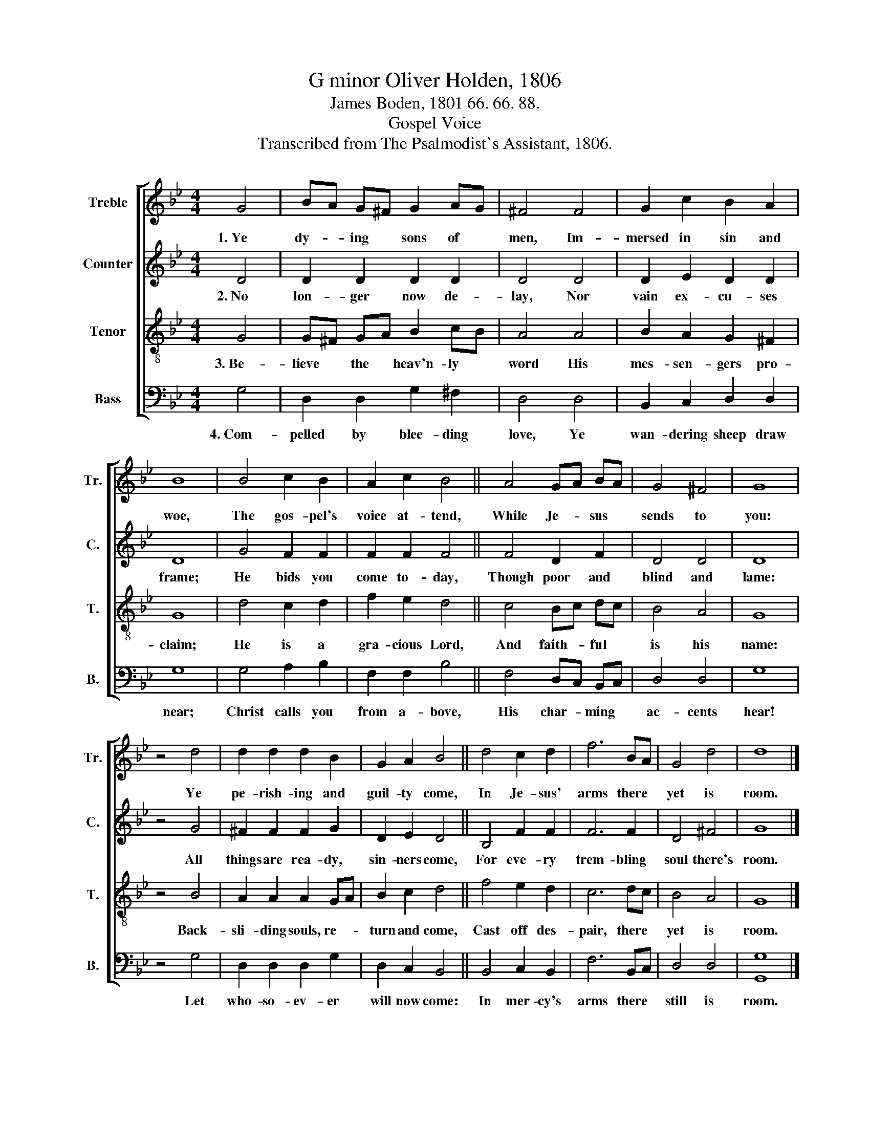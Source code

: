 X:1
T:G minor Oliver Holden, 1806
T:James Boden, 1801 66. 66. 88.
T:Gospel Voice
T:Transcribed from The Psalmodist's Assistant, 1806.
%%score [ 1 2 3 4 ]
L:1/8
M:4/4
K:Bb
V:1 treble nm="Treble" snm="Tr."
V:2 treble nm="Counter" snm="C."
V:3 treble-8 nm="Tenor" snm="T."
V:4 bass nm="Bass" snm="B."
V:1
 G4 | BA G^F G2 AG | ^F4 F4 | G2 c2 B2 A2 | B8 | B4 c2 B2 | A2 c2 B4 || A4 GA BA | G4 ^F4 | G8 | %10
w: 1.~Ye|dy- * ing * sons of *|men, Im-|mersed in sin and|woe,|The gos- pel's|voice at- tend,|While Je- * sus *|sends to|you:|
 z4 d4 | d2 d2 d2 B2 | G2 A2 B4 || d4 c2 d2 | f6 BA | G4 d4 | d8 |] %17
w: Ye|pe- rish- ing and|guil- ty come,|In Je- sus'|arms there *|yet is|room.|
V:2
 D4 | D2 D2 D2 D2 | D4 D4 | D2 E2 D2 D2 | D8 | G4 F2 F2 | F2 F2 F4 || F4 D2 F2 | D4 D4 | D8 | %10
w: 2.~No|lon- ger now de-|lay, Nor|vain ex- cu- ses|frame;|He bids you|come to- day,|Though poor and|blind and|lame:|
 z4 G4 | ^F2 F2 F2 G2 | D2 E2 D4 || B,4 F2 F2 | F6 F2 | D4 ^F4 | G8 |] %17
w: All|things are rea- dy,|sin- ners come,|For eve- ry|trem- bling|soul there's|room.|
V:3
 G4 | G^F GA B2 cB | A4 A4 | B2 A2 G2 ^F2 | G8 | d4 c2 d2 | f2 e2 d4 || c4 Bc dc | B4 A4 | G8 | %10
w: 3.~Be-|lieve * the * heav'n- ly *|word His|mes- sen- gers pro-|claim;|He is a|gra- cious Lord,|And faith- * ful *|is his|name:|
 z4 B4 | A2 A2 A2 GA | B2 c2 d4 || f4 e2 d2 | c6 dc | B4 A4 | G8 |] %17
w: Back-|sli- ding souls, re- *|turn and come,|Cast off des-|pair, there *|yet is|room.|
V:4
 G,4 | D,2 D,2 G,2 ^F,2 | D,4 D,4 | B,,2 C,2 D,2 D,2 | G,8 | G,4 A,2 B,2 | F,2 F,2 B,4 || %7
w: 4.~Com-|pelled by blee- ding|love, Ye|wan- dering sheep draw|near;|Christ calls you|from a- bove,|
 F,4 D,C, B,,C, | D,4 D,4 | G,8 | z4 G,4 | D,2 D,2 D,2 G,2 | D,2 C,2 B,,4 || B,,4 C,2 B,,2 | %14
w: His char- * ming *|ac- cents|hear!|Let|who- so- ev- er|will now come:|In mer- cy's|
 F,6 B,,C, | D,4 D,4 | [G,,G,]8 |] %17
w: arms there *|still is|room.|

